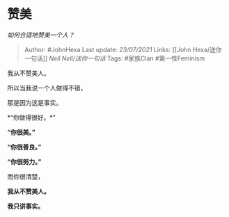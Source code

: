 * 赞美
  :PROPERTIES:
  :CUSTOM_ID: 赞美
  :END:

/如何合适地赞美一个人？/

#+BEGIN_QUOTE
  Author: #JohnHexa Last update: /23/07/2021/ Links: [[John
  Hexa/送你一句话]] [[Nell Nell/送你一句话]] Tags: #家族Clan
  #第一性Feminism
#+END_QUOTE

我从不赞美人。

所以当我说一个人做得不错，

那是因为这是事实。

*“你做得很好。*”

*“你很美。”*

*“你很善良。”*

*“你很努力。”*

而你很清楚，

*我从不赞美人。*

*我只讲事实。*
